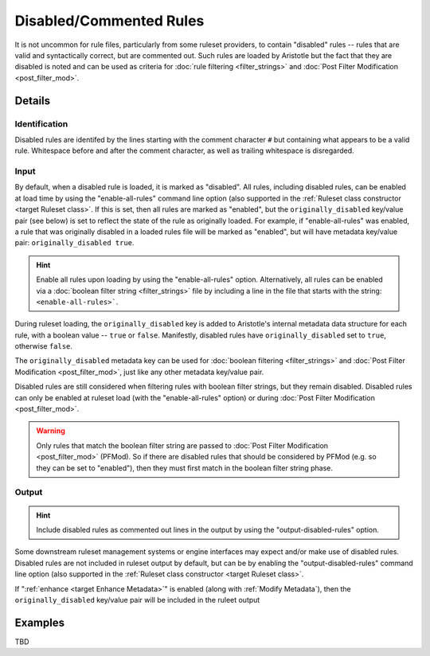 Disabled/Commented Rules
========================

It is not uncommon for rule files, particularly from some ruleset providers, to contain "disabled" rules -- rules
that are valid and syntactically correct, but are commented out.  Such rules are loaded by Aristotle but
the fact that they are disabled is noted and can be used as criteria for :doc:`rule filtering <filter_strings>`
and :doc:`Post Filter Modification <post_filter_mod>`.

Details
-------

Identification
..............

Disabled rules are identifed by the lines starting with the comment character ``#`` but containing
what appears to be a valid rule.  Whitespace before and after the comment character, as well as
trailing whitespace is disregarded.

Input
.....

By default, when a disabled rule is loaded, it is marked as "disabled". 
All rules, including disabled rules, can be enabled at load time by using the "enable-all-rules" command line
option (also supported in the :ref:`Ruleset class constructor <target Ruleset class>`.  If this
is set, then all rules are marked as "enabled", but the ``originally_disabled`` key/value pair (see below)
is set to reflect the state of the rule as originally loaded.  For example, if "enable-all-rules"
was enabled, a rule that was originally disabled in a loaded rules file will be marked as "enabled",
but will have metadata key/value pair: ``originally_disabled true``.

.. hint::
    Enable all rules upon loading by using the "enable-all-rules" option.  Alternatively, all rules can
    be enabled via a :doc:`boolean filter string <filter_strings>` file by including a line in the file that
    starts with the string: ``<enable-all-rules>```.

During ruleset loading, the ``originally_disabled`` key is added to Aristotle's internal metadata data
structure for each rule, with a boolean value -- ``true`` or ``false``.  Manifestly, disabled rules
have ``originally_disabled`` set to ``true``, otherwise ``false``.

The ``originally_disabled`` metadata key can be used for :doc:`boolean filtering <filter_strings>`
and :doc:`Post Filter Modification <post_filter_mod>`, just like any other
metadata key/value pair.  

Disabled rules are still considered when filtering rules with boolean filter strings, but they remain disabled.  Disabled
rules can only be enabled at ruleset load (with the "enable-all-rules" option) or during
:doc:`Post Filter Modification <post_filter_mod>`.

.. warning::
    Only rules that match the boolean filter string are passed to :doc:`Post Filter Modification <post_filter_mod>` (PFMod). So
    if there are disabled rules that should be considered by PFMod (e.g. so they can be set to "enabled"), then they must
    first match in the boolean filter string phase.

Output
......

.. hint::
    Include disabled rules as commented out lines in the output by using the "output-disabled-rules" option.

Some downstream ruleset management systems or engine interfaces may expect and/or make use of disabled rules.
Disabled rules are not included in ruleset output by default, but can be by enabling the
"output-disabled-rules" command line option (also supported in the :ref:`Ruleset class
constructor <target Ruleset class>`.

If ":ref:`enhance <target Enhance Metadata>`" is enabled (along with :ref:`Modify Metadata`), then the ``originally_disabled``
key/value pair will be included in the ruleet output

Examples
--------

TBD
